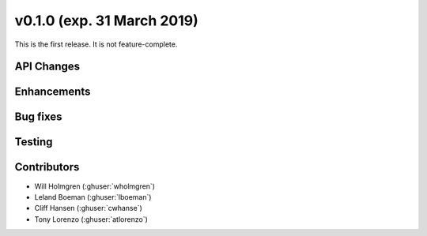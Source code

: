 .. _whatsnew_010:

v0.1.0 (exp. 31 March 2019)
---------------------------

This is the first release. It is not feature-complete.


API Changes
~~~~~~~~~~~


Enhancements
~~~~~~~~~~~~


Bug fixes
~~~~~~~~~


Testing
~~~~~~~


Contributors
~~~~~~~~~~~~
* Will Holmgren (:ghuser:`wholmgren`)
* Leland Boeman (:ghuser:`lboeman`)
* Cliff Hansen (:ghuser:`cwhanse`)
* Tony Lorenzo (:ghuser:`atlorenzo`)
